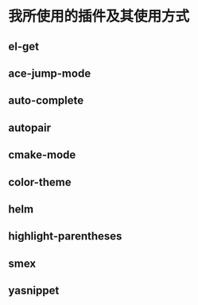 * 我所使用的插件及其使用方式
** el-get
*** 
** ace-jump-mode
** auto-complete
** autopair
** cmake-mode
** color-theme
** helm
** highlight-parentheses
** smex
** yasnippet
